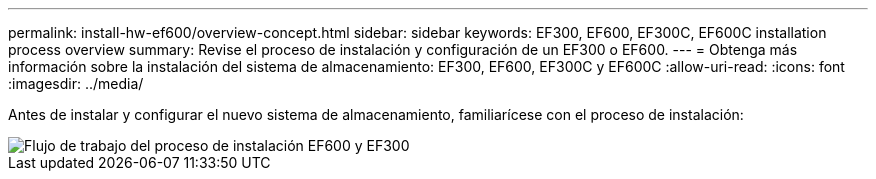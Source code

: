 ---
permalink: install-hw-ef600/overview-concept.html 
sidebar: sidebar 
keywords: EF300, EF600, EF300C, EF600C installation process overview 
summary: Revise el proceso de instalación y configuración de un EF300 o EF600. 
---
= Obtenga más información sobre la instalación del sistema de almacenamiento: EF300, EF600, EF300C y EF600C
:allow-uri-read: 
:icons: font
:imagesdir: ../media/


[role="lead"]
Antes de instalar y configurar el nuevo sistema de almacenamiento, familiarícese con el proceso de instalación:

image::../media/ef600_isi_workflow_v_2_inst-hw-ef600.bmp[Flujo de trabajo del proceso de instalación EF600 y EF300]
